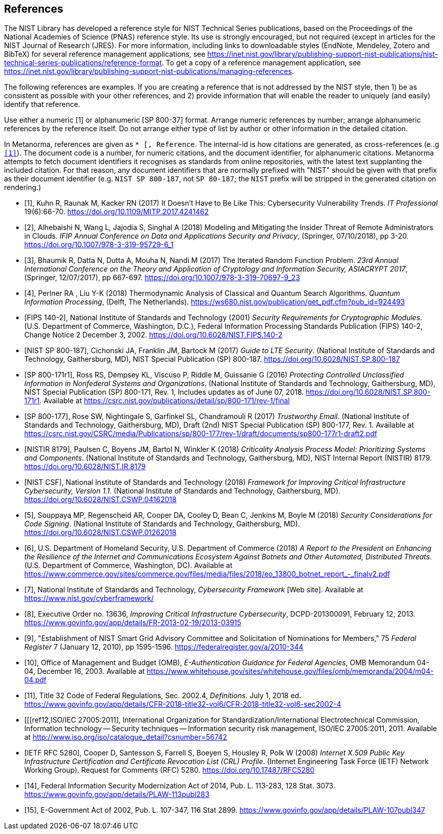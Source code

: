 
[bibliography]
== References

The NIST Library has developed a reference style for NIST Technical Series publications, based on the Proceedings of the National Academies of Science (PNAS) reference style. Its use is strongly encouraged, but not required (except in articles for the NIST Journal of Research (JRES). For more information, including links to downloadable styles (EndNote, Mendeley, Zotero and BibTeX) for several reference management applications, see https://inet.nist.gov/library/publishing-support-nist-publications/nist-technical-series-publications/reference-format. To get a copy of a reference management application, see https://inet.nist.gov/library/publishing-support-nist-publications/managing-references.

The following references are examples. If you are creating a reference that is not addressed by the NIST style, then 1) be as consistent as possible with your other references, and 2) provide information that will enable the reader to uniquely (and easily) identify that reference. 

Use either a numeric [1] or alphanumeric [SP 800-37] format. Arrange numeric references by number; arrange alphanumeric references by the reference itself. Do not arrange either type of list by author or other information in the detailed citation.

In Metanorma, references are given as `* [[[internal-id,document-code]], Reference`. The internal-id is how citations are generated, as cross-references (e..g `<<ref1>>`). The document code is a number, for numeric citations, and the document identifier, for alphanumeric citations. Metanorma attempts to fetch document identifiers it recognises as standards from online repositories, with the latest text supplanting the included citation. For that reason, any document identifiers that are normally prefixed with "NIST" should be given with that prefix as their document identifier (e.g. `NIST SP 800-187`, not `SP 80-187`; the `NIST` prefix will be stripped in the generated citation on rendering.)

// Journal article
// If a digital object identifier (DOI) is available for a reference, include it. An "accessed" date is not necessary for DOIs, which are persistent links.
* [[[ref1,1]]], Kuhn R, Raunak M, Kacker RN (2017) It Doesn't Have to Be Like This: Cybersecurity Vulnerability Trends. _IT Professional_ 19(6):66-70. https://doi.org/10.1109/MITP.2017.4241462 

// Conference paper published in a proceedings. The release date of the proceedings follows the publisher name
* [[[ref2,2]]],	Alhebaishi N, Wang L, Jajodia S, Singhal A (2018) Modeling and Mitigating the Insider Threat of Remote Administrators in Clouds. _IFIP Annual Conference on Data and Applications Security and Privacy_, (Springer, 07/10/2018), pp 3-20. https://doi.org/10.1007/978-3-319-95729-6_1

// Another example from a conference proceedings.
* [[[ref3,3]]],	Bhaumik R, Datta N, Dutta A, Mouha N, Nandi M (2017) The Iterated Random Function Problem. _23rd Annual International Conference on the Theory and Application of Cryptology and Information Security, ASIACRYPT 2017_, (Springer, 12/07/2017), pp 667-697. https://doi.org/10.1007/978-3-319-70697-9_23

// Conference paper that was NOT published in a proceedings. The conference location is included after the title.
* [[[ref4,4]]],	Perlner RA , Liu Y-K (2018) Thermodynamic Analysis of Classical and Quantum Search Algorithms. _Quantum Information Processing_, (Delft, The Netherlands). https://ws680.nist.gov/publication/get_pdf.cfm?pub_id=924493 

// FIPS example
* [[[ref_fips,FIPS 140-2]]], National Institute of Standards and Technology (2001) _Security Requirements for Cryptographic Modules_. (U.S. Department of Commerce, Washington, D.C.), Federal Information Processing Standards Publication (FIPS) 140-2, Change Notice 2 December 3, 2002.
https://doi.org/10.6028/NIST.FIPS.140-2 

// NIST SP 800 example
* [[[ref_sp,NIST SP 800-187]]],	Cichonski JA, Franklin JM, Bartock M (2017) _Guide to LTE Security_. (National Institute of Standards and Technology, Gaithersburg, MD), NIST Special Publication (SP) 800-187.
https://doi.org/10.6028/NIST.SP.800-187 

// Revision numbers can be included, especially if the publication includes references to two or more revisions of a specific publication. This SP 800 example is for an updated ("errata") publication. Year (in parentheses) is the original publication year. This example also shows an additional URL, in case you wish to direct the reader to supplemental information.
* [[[ref_sp1,SP 800-171r1]]], Ross RS, Dempsey KL, Viscuso P, Riddle M, Guissanie G (2016) _Protecting Controlled Unclassified Information in Nonfederal Systems and Organizations_. (National Institute of Standards and Technology, Gaithersburg, MD), NIST Special Publication (SP) 800-171, Rev. 1, Includes updates as of June 07, 2018.
https://doi.org/10.6028/NIST.SP.800-171r1. Available at https://csrc.nist.gov/publications/detail/sp/800-171/rev-1/final 

// Draft SP 800 example. Indicate the draft (and number) immediately before "NIST Special Publication"
* [[[ref_sp_draft,SP 800-177]]],	Rose SW, Nightingale S, Garfinkel SL, Chandramouli R (2017) _Trustworthy Email_. (National Institute of Standards and Technology, Gaithersburg, MD), Draft (2nd) NIST Special Publication (SP) 800-177, Rev. 1. Available at
https://csrc.nist.gov/CSRC/media/Publications/sp/800-177/rev-1/draft/documents/sp800-177r1-draft2.pdf 

// NISTIR example
* [[[nistir,NISTIR 8179]]],	Paulsen C, Boyens JM, Bartol N, Winkler K (2018) _Criticality Analysis Process Model: Prioritizing Systems and Components_. (National Institute of Standards and Technology, Gaithersburg, MD), NIST Internal Report (NISTIR) 8179.
https://doi.org/10.6028/NIST.IR.8179 

// Cybersecurity Framework v1.1 (2018)
* [[[csf,NIST CSF]]],	National Institute of Standards and Technology (2018) _Framework for Improving Critical Infrastructure Cybersecurity, Version 1.1_. (National Institute of Standards and Technology, Gaithersburg, MD). https://doi.org/10.6028/NIST.CSWP.04162018

// A NIST cybersecurity white paper. Note that most of these are now being assigned DOIs.
* [[[ref5,5]]],	Souppaya MP, Regenscheid AR, Cooper DA, Cooley D, Bean C, Jenkins M, Boyle M (2018) _Security Considerations for Code Signing_. (National Institute of Standards and Technology, Gaithersburg, MD). https://doi.org/10.6028/NIST.CSWP.01262018

// A "Report to the President", authored at the agency/department level.
* [[[ref6,6]]],	U.S. Department of Homeland Security, U.S. Department of Commerce (2018) _A Report to the President on Enhancing the Resilience of the Internet and Communications Ecosystem Against Botnets and Other Automated, Distributed Threats_. (U.S. Department of Commerce, Washington, DC). Available at https://www.commerce.gov/sites/commerce.gov/files/media/files/2018/eo_13800_botnet_report_-_finalv2.pdf

// Website example
* [[[ref7,7]]], National Institute of Standards and Technology, _Cybersecurity Framework_ [Web site]. Available at https://www.nist.gov/cyberframework/

// Executive Order example.  For the URL, use the link that's posted on the GPO FDsys website, instead of the White House website
* [[[ref8,8]]], Executive Order no. 13636, _Improving Critical Infrastructure Cybersecurity_, DCPD-201300091, February 12, 2013. https://www.govinfo.gov/app/details/FR-2013-02-19/2013-03915

// Federal Register notice example
* [[[ref9,9]]], "Establishment of NIST Smart Grid Advisory Committee and Solicitation of Nominations for Members," 75 _Federal Register_ 7 (January 12, 2010), pp 1595-1596. https://federalregister.gov/a/2010-344

// OMB Memo example
* [[[ref10,10]]], Office of Management and Budget (OMB), _E-Authentication Guidance for Federal Agencies_, OMB Memorandum 04-04, December 16, 2003. Available at https://www.whitehouse.gov/sites/whitehouse.gov/files/omb/memoranda/2004/m04-04.pdf

// CFR example
* [[[ref11,11]]], Title 32 Code of Federal Regulations, Sec. 2002.4, _Definitions_. July 1, 2018 ed. 
https://www.govinfo.gov/app/details/CFR-2018-title32-vol6/CFR-2018-title32-vol6-sec2002-4 

// ISO standard example
* [[[ref12,ISO/IEC 27005:2011], International Organization for Standardization/International Electrotechnical Commission, Information technology -- Security techniques -- Information security risk management, ISO/IEC 27005:2011, 2011. Available at http://www.iso.org/iso/catalogue_detail?csnumber=56742

// IETF RFC example. DOIs are now available for IETF RFCs.
* [[[ref13,IETF RFC 5280]]], Cooper D, Santesson S, Farrell S, Boeyen S, Housley R, Polk W (2008) _Internet X.509 Public Key Infrastructure Certification and Certificate Revocation List (CRL) Profile_. (Internet Engineering Task Force (IETF) Network Working Group). Request for Comments (RFC) 5280. https://doi.org/10.17487/RFC5280 

// FISMA 2014 example
* [[[ref14,14]]], Federal Information Security Modernization Act of 2014, Pub. L. 113-283, 128 Stat. 3073.  https://www.govinfo.gov/app/details/PLAW-113publ283

// E-Government Act of 2002 example.
* [[[ref15,15]]], E-Government Act of 2002, Pub. L. 107-347, 116 Stat 2899. https://www.govinfo.gov/app/details/PLAW-107publ347



